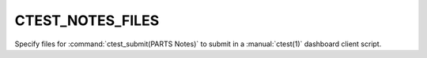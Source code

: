 CTEST_NOTES_FILES
-----------------

Specify files for :command:`ctest_submit(PARTS Notes)` to submit
in a :manual:`ctest(1)` dashboard client script.
